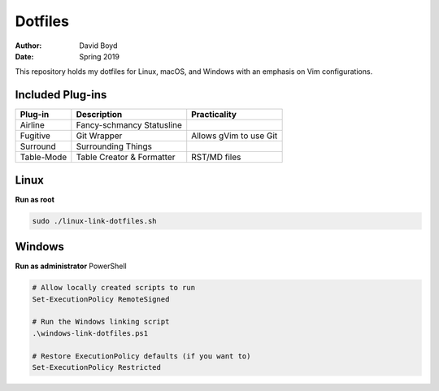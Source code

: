 Dotfiles
########
:Author: David Boyd
:Date: Spring 2019

This repository holds my dotfiles for Linux, macOS, and Windows with
an emphasis on Vim configurations.

Included Plug-ins
=================

+------------+---------------------------+------------------------+
| Plug-in    | Description               | Practicality           |
+============+===========================+========================+
| Airline    | Fancy-schmancy Statusline |                        |
+------------+---------------------------+------------------------+
| Fugitive   | Git Wrapper               | Allows gVim to use Git |
+------------+---------------------------+------------------------+
| Surround   | Surrounding Things        |                        |
+------------+---------------------------+------------------------+
| Table-Mode | Table Creator & Formatter | RST/MD files           |
+------------+---------------------------+------------------------+

Linux
=====

**Run as root**

.. code-block:: Bash

	sudo ./linux-link-dotfiles.sh

Windows
=======

**Run as administrator** PowerShell

.. code-block:: PowerShell

	# Allow locally created scripts to run
	Set-ExecutionPolicy RemoteSigned

	# Run the Windows linking script
	.\windows-link-dotfiles.ps1

	# Restore ExecutionPolicy defaults (if you want to)
	Set-ExecutionPolicy Restricted

